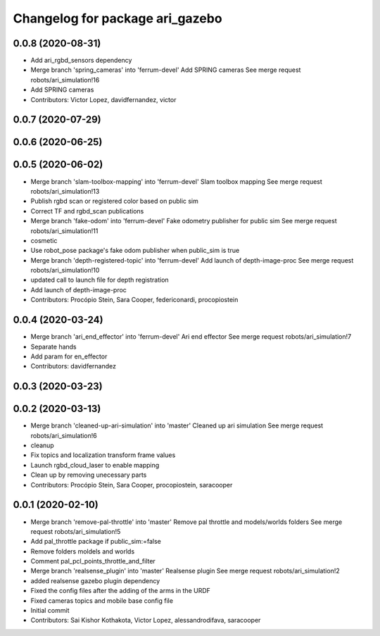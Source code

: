 ^^^^^^^^^^^^^^^^^^^^^^^^^^^^^^^^
Changelog for package ari_gazebo
^^^^^^^^^^^^^^^^^^^^^^^^^^^^^^^^

0.0.8 (2020-08-31)
------------------
* Add ari_rgbd_sensors dependency
* Merge branch 'spring_cameras' into 'ferrum-devel'
  Add SPRING cameras
  See merge request robots/ari_simulation!16
* Add SPRING cameras
* Contributors: Victor Lopez, davidfernandez, victor

0.0.7 (2020-07-29)
------------------

0.0.6 (2020-06-25)
------------------

0.0.5 (2020-06-02)
------------------
* Merge branch 'slam-toolbox-mapping' into 'ferrum-devel'
  Slam toolbox mapping
  See merge request robots/ari_simulation!13
* Publish rgbd scan or registered color based on public sim
* Correct TF and rgbd_scan publications
* Merge branch 'fake-odom' into 'ferrum-devel'
  Fake odometry publisher for public sim
  See merge request robots/ari_simulation!11
* cosmetic
* Use robot_pose package's fake odom publisher when public_sim is true
* Merge branch 'depth-registered-topic' into 'ferrum-devel'
  Add launch of depth-image-proc
  See merge request robots/ari_simulation!10
* updated call to launch file for depth registration
* Add launch of depth-image-proc
* Contributors: Procópio Stein, Sara Cooper, federiconardi, procopiostein

0.0.4 (2020-03-24)
------------------
* Merge branch 'ari_end_effector' into 'ferrum-devel'
  Ari end effector
  See merge request robots/ari_simulation!7
* Separate hands
* Add param for en_effector
* Contributors: davidfernandez

0.0.3 (2020-03-23)
------------------

0.0.2 (2020-03-13)
------------------
* Merge branch 'cleaned-up-ari-simulation' into 'master'
  Cleaned up ari simulation
  See merge request robots/ari_simulation!6
* cleanup
* Fix topics and localization transform frame values
* Launch rgbd_cloud_laser to enable mapping
* Clean up by removing unecessary parts
* Contributors: Procópio Stein, Sara Cooper, procopiostein, saracooper

0.0.1 (2020-02-10)
------------------
* Merge branch 'remove-pal-throttle' into 'master'
  Remove pal throttle and models/worlds folders
  See merge request robots/ari_simulation!5
* Add pal_throttle package if public_sim:=false
* Remove folders moldels and worlds
* Comment pal_pcl_points_throttle_and_filter
* Merge branch 'realsense_plugin' into 'master'
  Realsense plugin
  See merge request robots/ari_simulation!2
* added realsense gazebo plugin dependency
* Fixed the config files after the adding of the arms in the URDF
* Fixed cameras topics and mobile base config file
* Initial commit
* Contributors: Sai Kishor Kothakota, Victor Lopez, alessandrodifava, saracooper
